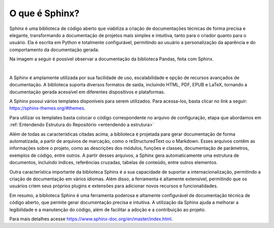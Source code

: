 =======================
O que é Sphinx?
=======================

.. _afinal o que é o sphinx:


Sphinx é uma biblioteca de código aberto que viabiliza a criação de documentações técnicas de forma precisa e elegante, transformando a documentação de projetos mais simples e intuitiva, tanto para o criador quanto para o usuário. Ela é escrita em Python e totalmente configurável, permitindo ao usuário a personalização da aparência e do comportamento da documentação gerada.

Na imagem a seguir é possível observar a documentação da biblioteca Pandas, feita com Sphinx.

.. image:: pandas_light_sphinx.png
   :height: 100 px
   :width: 200 px
   :scale: 400 %
   :align: center

|

A Sphinx é amplamente utilizada por sua facilidade de uso, escalabilidade e opção de recursos avançados de documentação. A biblioteca suporta diversos formatos de saída, incluindo HTML, PDF, EPUB e LaTeX, tornando a documentação gerada acessível em diferentes dispositivos e plataformas.

A Sphinx possui vários templates disponíveis para serem utilizados. Para acessa-los, basta clicar no link a seguir: https://sphinx-themes.org/#themes.

Para utilizar os templates basta colocar o código correspondente no arquivo de configuração, etapa que abordamos em :ref:`Entendendo Estrutura do Repositório <entendendo a estrutura>`


Além de todas as características citadas acima, a biblioteca é projetada para gerar documentação de forma automatizada, a partir de arquivos de marcação, como o reStructuredText ou o Markdown. Esses arquivos contêm as informações sobre o projeto, como as descrições dos módulos, funções e classes, documentação de parâmetros, exemplos de código, entre outros. A partir desses arquivos, a Sphinx gera automaticamente uma estrutura de documentos, incluindo índices, referências cruzadas, tabelas de conteúdo, entre outros elementos.

Outra característica importante da biblioteca Sphinx é a sua capacidade de suportar a internacionalização, permitindo a criação de documentação em vários idiomas. Além disso, a ferramenta é altamente extensível, permitindo que os usuários criem seus próprios plugins e extensões para adicionar novos recursos e funcionalidades.

Em resumo, a biblioteca Sphinx é uma ferramenta poderosa e altamente configurável de documentação técnica de código aberto, que permite gerar documentação precisa e intuitiva. A utilização da Sphinx ajuda a melhorar a legibilidade e a manutenção do código, além de facilitar a adoção e a contribuição ao projeto.

Para mais detalhes acesse https://www.sphinx-doc.org/en/master/index.html.
